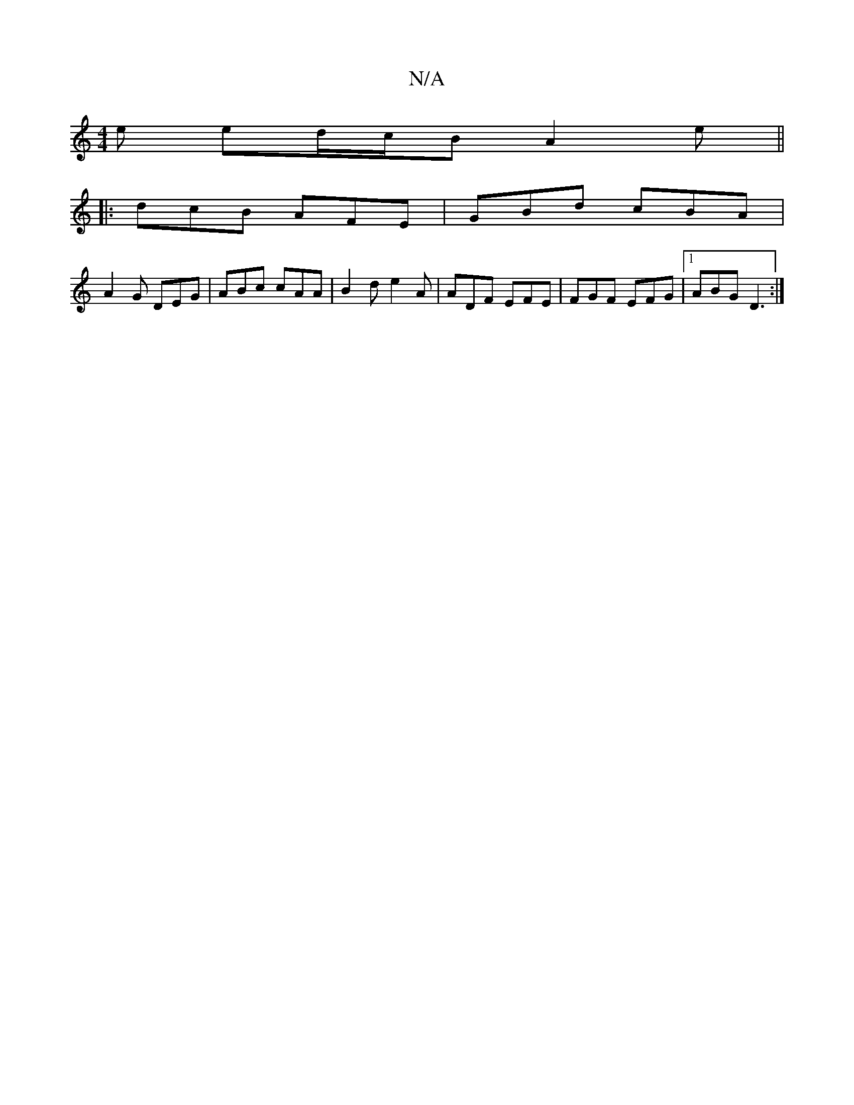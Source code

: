 X:1
T:N/A
M:4/4
R:N/A
K:Cmajor
2e ed/c/B A2e||
|:dcB AFE|GBd cBA|
A2G DEG|ABc cAA|B2d e2A|ADF EFE|FGF EFG|1 ABG D3:|

a~b3 ed'ac' | efe f3 | d2A cAc | BAG A2 :||
 G2Bd ef~g2|afge aefg|ABcd ed~G||
|:~d3 eAc|def gee|e2d ^c3|~B2A GEG 